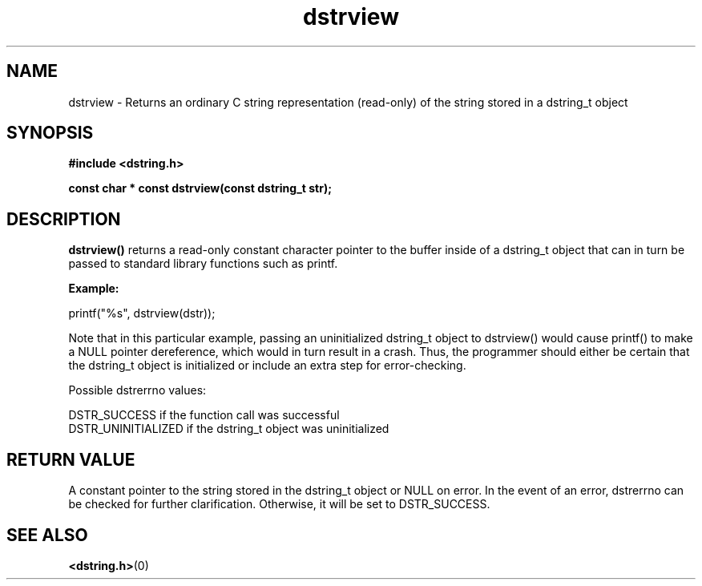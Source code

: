 .TH "dstrview" 3 "18 July 2007" "dstrview" "Dstring Library"

.SH NAME
dstrview - Returns an ordinary C string representation (read-only) of \
the string stored in a dstring_t object

.SH SYNOPSIS
.B "#include <dstring.h>"
.br

.B "const char * const dstrview(const dstring_t str);"

.SH DESCRIPTION

.B "dstrview()"
returns a read-only constant character pointer to the buffer inside of a \
dstring_t object that can in turn be passed to standard library functions \
such as printf.

.B "Example:"
.br

printf("%s", dstrview(dstr));

Note that in this particular example, passing an uninitialized dstring_t \
object to dstrview() would cause printf() to make a NULL pointer \
dereference, which would in turn result in a crash.  Thus, the programmer \
should either be certain that the dstring_t object is initialized or \
include an extra step for error-checking.

Possible dstrerrno values:

DSTR_SUCCESS if the function call was successful
.br
DSTR_UNINITIALIZED if the dstring_t object was uninitialized

.SH RETURN VALUE

A constant pointer to the string stored in the dstring_t object or NULL on \
error.  In the event of an error, dstrerrno can be checked for further \
clarification.  Otherwise, it will be set to DSTR_SUCCESS.

.SH SEE ALSO
.BR <dstring.h> (0)
